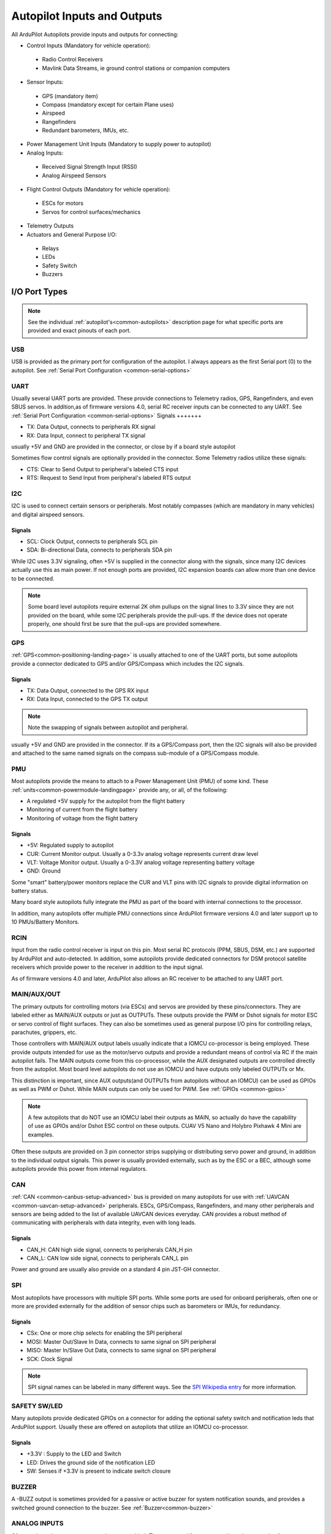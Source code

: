 .. _common-flight-controller-io:

============================
Autopilot Inputs and Outputs
============================

All ArduPilot Autopilots provide inputs and outputs for connecting:

- Control Inputs (Mandatory for vehicle operation):

 - Radio Control Receivers
 - Mavlink Data Streams, ie ground control stations or companion computers

- Sensor Inputs:

 - GPS (mandatory item)
 - Compass (mandatory except for certain Plane uses)
 - Airspeed
 - Rangefinders
 - Redundant barometers, IMUs, etc.

- Power Management Unit Inputs (Mandatory to supply power to autopilot)

-  Analog Inputs:

  - Received Signal Strength Input (RSSI)
  - Analog Airspeed Sensors

- Flight Control Outputs (Mandatory for vehicle operation):

 - ESCs for motors
 - Servos for control surfaces/mechanics

- Telemetry Outputs

- Actuators and General Purpose I/O:

 - Relays
 - LEDs
 - Safety Switch
 - Buzzers

.. image:: ../../../images/fc-io.jpg


I/O Port Types
==============

.. note:: See the individual :ref:`autopilot's<common-autopilots>`  description page for what specific ports are provided and exact pinouts of each port.


USB
---

USB is provided as the primary port for configuration of the autopilot. I always appears as the first Serial port (0) to the autopilot. See :ref:`Serial Port Configuration <common-serial-options>` 

UART
----

Usually several UART ports are provided. These provide connections to Telemetry radios, GPS, Rangefinders, and even SBUS servos. In addition,as of firmware versions 4.0, serial RC receiver inputs can be connected to any UART. See :ref:`Serial Port Configuration <common-serial-options>` 
Signals
+++++++

- TX: Data Output, connects to peripherals RX signal
- RX: Data Input, connect to peripheral TX signal

usually +5V and GND are provided in the connector, or close by if a board style autopilot

Sometimes flow control signals are optionally provided in the connector. Some Telemetry radios utilize these signals:

- CTS: Clear to Send Output to peripheral's labeled CTS input
- RTS: Request to Send Input from peripheral's labeled RTS output

I2C
---

I2C is used to connect certain sensors or peripherals. Most notably compasses (which are mandatory in many vehicles) and digital airspeed sensors.

Signals
+++++++

- SCL: Clock Output, connects to peripherals SCL pin
- SDA: Bi-directional Data, connects to peripherals SDA pin

While I2C uses 3.3V signaling, often +5V is supplied in the connector along with the signals, since many I2C devices actually use this as main power. If not enough ports are provided, I2C expansion boards can allow more than one device to be connected.

.. note:: Some board level autopilots require external 2K ohm pullups on the signal lines to 3.3V since they are not provided on the board, while some I2C peripherals provide the pull-ups. If the device does not operate properly, one should first be sure that the pull-ups are provided somewhere.

GPS
---

:ref:`GPS<common-positioning-landing-page>` is usually attached to one of the UART ports, but some autopilots provide a connector dedicated to GPS and/or GPS/Compass which includes the I2C signals.

Signals
+++++++

- TX: Data Output, connected to the GPS RX input
- RX: Data Input, connected to the GPS TX output

.. note:: Note the swapping of signals between autopilot and peripheral.

usually +5V and GND are provided in the connector. If its a GPS/Compass port, then the I2C signals will also be provided and attached to the same named signals on the compass sub-module of a GPS/Compass module.


PMU
---

Most autopilots provide the means to attach to a Power Management Unit (PMU) of some kind. These :ref:`units<common-powermodule-landingpage>` provide any, or all, of the following:

- A regulated +5V supply for the autopilot from the flight battery
- Monitoring of current from the flight battery
- Monitoring of voltage from the flight battery

Signals
+++++++

- +5V: Regulated supply to autopilot
- CUR: Current Monitor output. Usually a 0-3.3v analog voltage represents current draw level
- VLT: Voltage Monitor output. Usually a  0-3.3V analog voltage representing battery voltage
- GND: Ground

Some "smart" battery/power monitors replace the CUR and VLT pins with I2C signals to provide digital information on battery status.

Many board style autopilots fully integrate the PMU as part of the board with internal connections to the processor.

In addition, many autopilots offer multiple PMU connections since ArduPilot firmware versions 4.0 and later support up to 10 PMUs/Battery Monitors.

RCIN
----

Input from the radio control receiver is input on this pin. Most serial RC protocols (PPM, SBUS, DSM, etc.) are supported by ArduPilot and auto-detected. In addition, some autopilots provide dedicated connectors for DSM protocol satellite receivers which provide power to the receiver in addition to the input signal.

As of firmware versions 4.0 and later, ArduPilot also allows an RC receiver to be attached to any UART port.

MAIN/AUX/OUT
------------

The primary outputs for controlling motors (via ESCs) and servos are provided by these pins/connectors. They are labeled either as MAIN/AUX outputs or just as OUTPUTs. These outputs provide the PWM or Dshot signals for motor ESC or servo control of flight surfaces. They can also be sometimes used as general purpose I/O pins for controlling relays, parachutes, grippers, etc.

Those controllers with MAIN/AUX output labels usually indicate that a IOMCU co-processor is being employed. These provide outputs intended for use as the motor/servo outputs and provide a redundant means of control via RC if the main autopilot fails. The MAIN outputs come from this co-processor, while the AUX designated outputs are controlled directly from the autopilot. Most board level autopilots do not use an IOMCU and have outputs only labeled OUTPUTx or Mx.

This distinction is important, since AUX outputs(and OUTPUTs from autopilots without an IOMCU) can be used as GPIOs as well as PWM or Dshot. While MAIN outputs can only be used for PWM. See :ref:`GPIOs <common-gpios>`

.. note:: A few autopilots that do NOT use an IOMCU label their outputs as MAIN, so actually do have the capability of use as GPIOs and/or Dshot ESC control on these outputs. CUAV V5 Nano and Holybro Pixhawk 4 Mini are examples.

Often these outputs are provided on 3 pin connector strips supplying or distributing servo power and ground, in addition to the individual output signals. This power is usually provided externally, such as by the ESC or a BEC, although some autopilots provide this power from internal regulators.

CAN
---

:ref:`CAN <common-canbus-setup-advanced>` bus is provided on many autopilots for use with :ref:`UAVCAN <common-uavcan-setup-advanced>` peripherals. ESCs, GPS/Compass, Rangefinders, and many other peripherals and sensors are being added to the list of available UAVCAN devices everyday. CAN provides a robust method of communicating with peripherals with data integrity, even with long leads.


Signals
+++++++

- CAN_H: CAN high side signal, connects to peripherals CAN_H pin
- CAN_L: CAN low side signal, connects to peripherals CAN_L pin

Power and ground are usually also provide on a standard 4 pin JST-GH connector.

SPI
---

Most autopilots have processors with multiple SPI ports. While some ports are used for onboard peripherals, often one or more are provided externally for the addition of sensor chips such as barometers or IMUs, for redundancy.

Signals
+++++++

- CSx:  One or more chip selects for enabling the SPI peripheral
- MOSI: Master Out/Slave In Data, connects to same signal on SPI peripheral
- MISO: Master In/Slave Out Data, connects to same signal on SPI peripheral
- SCK:  Clock Signal

.. note:: SPI signal names can be labeled in many different ways. See the `SPI Wikipedia entry <https://en.wikipedia.org/wiki/Serial_Peripheral_Interface>`__ for more information.

SAFETY SW/LED
-------------

Many autopilots provide dedicated GPIOs on a connector for adding the optional safety switch and notification leds that ArduPilot support. Usually these are offered on autopilots that utilize an IOMCU co-processor.

Signals
+++++++

- +3.3V :  Supply to the LED and Switch
- LED:     Drives the ground side of the notification LED
- SW:      Senses if +3.3V is present to indicate switch closure


BUZZER
------

A -BUZZ output is sometimes provided for a passive or active buzzer for system notification sounds, and provides a switched ground connection to the buzzer. See :ref:`Buzzer<common-buzzer>` 

ANALOG INPUTS
-------------

Often analog voltage measurement pins are provided. These are used for current and/or voltage sensing from a power module (if a dedicated connector has not been provided), other system voltage monitor points, or for analog :ref:`RSSI<common-rssi-received-signal-strength-indication>` input.